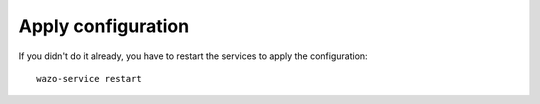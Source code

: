 *******************
Apply configuration
*******************

If you didn't do it already, you have to restart the services to apply the configuration::

  wazo-service restart

